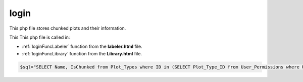 .. _loginphp:

login
====================

This php file stores chunked plots and their information. 

This This php file is called in:

- :ref:`loginFuncLabeler` function from the **labeler.html** file. 
- :ref:`loginFuncLibrary` function from the **Library.html** file.

.. code-block:: php

    $sql="SELECT Name, IsChunked from Plot_Types where ID in (SELECT Plot_Type_ID from User_Permissions where UserName=\"". $_SERVER['PHP_AUTH_USER'] ."\");";


